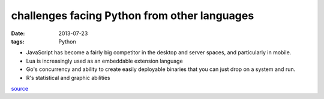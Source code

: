 challenges facing Python from other languages
=============================================

:date: 2013-07-23
:tags: Python


* JavaScript has become a fairly big competitor in the desktop and
  server spaces, and particularly in mobile.

* Lua is increasingly used as an embeddable extension language

* Go's concurrency and ability to create easily deployable binaries
  that you can just drop on a system and run.

* R's statistical and graphic abilities

source__


__ http://lwn.net/Articles/558172
